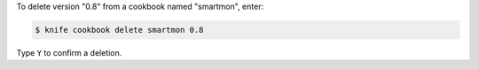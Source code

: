 .. This is an included how-to. 


To delete version "0.8" from a cookbook named "smartmon", enter:

.. code-block:: bash

   $ knife cookbook delete smartmon 0.8

Type ``Y`` to confirm a deletion.
